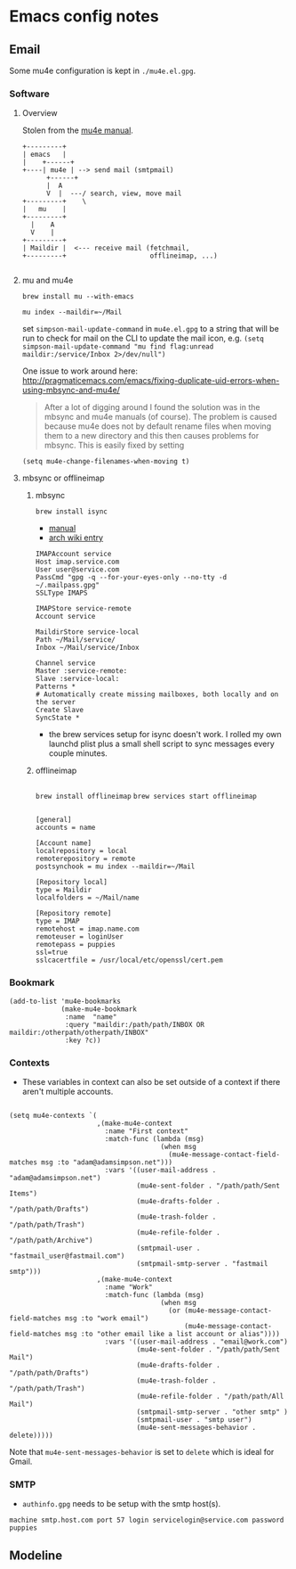 * Emacs config notes
** Email
Some mu4e configuration is kept in ~./mu4e.el.gpg~.
*** Software
**** Overview
Stolen from the [[https://www.djcbsoftware.nl/code/mu/mu4e/High_002dlevel-overview.html#High_002dlevel-overview][mu4e manual]].
#+BEGIN_SRC
  +---------+
  | emacs   |
  |    +------+
  +----| mu4e | --> send mail (smtpmail)
        +------+
        |  A
        V  |  ---/ search, view, move mail
  +---------+    \
  |   mu    |
  +---------+
    |    A
    V    |
  +---------+
  | Maildir |  <--- receive mail (fetchmail,
  +---------+                     offlineimap, ...)

#+END_SRC
**** mu and mu4e
     ~brew install mu --with-emacs~

     ~mu index --maildir=~/Mail~

     set ~simpson-mail-update-command~ in ~mu4e.el.gpg~ to a string that will be run to check for mail on the CLI to update the mail icon, e.g. ~(setq simpson-mail-update-command "mu find flag:unread maildir:/service/Inbox 2>/dev/null")~

    One issue to work around here: http://pragmaticemacs.com/emacs/fixing-duplicate-uid-errors-when-using-mbsync-and-mu4e/
    #+BEGIN_QUOTE
    After a lot of digging around I found the solution was in the mbsync and mu4e manuals (of course). The problem is caused because mu4e does not by default rename files when moving them to a new directory and this then causes problems for mbsync. This is easily fixed by setting
    #+END_QUOTE
    ~(setq mu4e-change-filenames-when-moving t)~
**** mbsync or offlineimap
***** mbsync
     ~brew install isync~

     - [[http://isync.sourceforge.net/mbsync.html#CONFIGURATION][manual]]
     - [[https://wiki.archlinux.org/index.php/Isync][arch wiki entry]]
     #+BEGIN_SRC text
       IMAPAccount service
       Host imap.service.com
       User user@service.com
       PassCmd "gpg -q --for-your-eyes-only --no-tty -d ~/.mailpass.gpg"
       SSLType IMAPS

       IMAPStore service-remote
       Account service

       MaildirStore service-local
       Path ~/Mail/service/
       Inbox ~/Mail/service/Inbox

       Channel service
       Master :service-remote:
       Slave :service-local:
       Patterns *
       # Automatically create missing mailboxes, both locally and on the server
       Create Slave
       SyncState *
     #+END_SRC
     - the brew services setup for isync doesn't work. I rolled my own launchd plist plus a small shell script to sync messages every couple minutes.
***** offlineimap
     #+BEGIN_SRC
     #+END_SRC
     ~brew install offlineimap~
     ~brew services start offlineimap~
      #+BEGIN_SRC text

    [general]
    accounts = name

    [Account name]
    localrepository = local
    remoterepository = remote
    postsynchook = mu index --maildir=~/Mail

    [Repository local]
    type = Maildir
    localfolders = ~/Mail/name

    [Repository remote]
    type = IMAP
    remotehost = imap.name.com
    remoteuser = loginUser
    remotepass = puppies
    ssl=true
    sslcacertfile = /usr/local/etc/openssl/cert.pem
      #+END_SRC
*** Bookmark
#+BEGIN_SRC elisp
  (add-to-list 'mu4e-bookmarks
               (make-mu4e-bookmark
                :name  "name"
                :query "maildir:/path/path/INBOX OR maildir:/otherpath/otherpath/INBOX"
                :key ?c))
#+END_SRC
*** Contexts
- These variables in context can also be set outside of a context if there aren't multiple accounts.
#+BEGIN_SRC elisp

  (setq mu4e-contexts `(
                        ,(make-mu4e-context
                          :name "First context"
                          :match-func (lambda (msg)
                                        (when msg
                                          (mu4e-message-contact-field-matches msg :to "adam@adamsimpson.net")))
                          :vars '((user-mail-address . "adam@adamsimpson.net")
                                  (mu4e-sent-folder . "/path/path/Sent Items")
                                  (mu4e-drafts-folder . "/path/path/Drafts")
                                  (mu4e-trash-folder . "/path/path/Trash")
                                  (mu4e-refile-folder . "/path/path/Archive")
                                  (smtpmail-user . "fastmail_user@fastmail.com")
                                  (smtpmail-smtp-server . "fastmail smtp")))
                        ,(make-mu4e-context
                          :name "Work"
                          :match-func (lambda (msg)
                                        (when msg
                                          (or (mu4e-message-contact-field-matches msg :to "work email")
                                              (mu4e-message-contact-field-matches msg :to "other email like a list account or alias"))))
                          :vars '((user-mail-address . "email@work.com")
                                  (mu4e-sent-folder . "/path/path/Sent Mail")
                                  (mu4e-drafts-folder . "/path/path/Drafts")
                                  (mu4e-trash-folder . "/path/path/Trash")
                                  (mu4e-refile-folder . "/path/path/All Mail")
                                  (smtpmail-smtp-server . "other smtp" )
                                  (smtpmail-user . "smtp user")
                                  (mu4e-sent-messages-behavior . delete)))))
#+END_SRC
Note that ~mu4e-sent-messages-behavior~ is set to ~delete~ which is ideal for Gmail.
*** SMTP
- ~authinfo.gpg~ needs to be setup with the smtp host(s).
~machine smtp.host.com port 57 login servicelogin@service.com password puppies~
** Modeline
[[http://asimpson.github.io/dotfiles/mode-line.png]]
